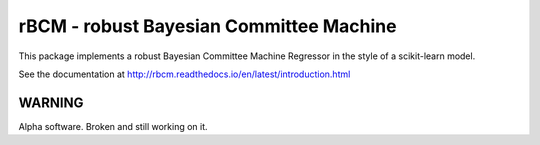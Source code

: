 rBCM - robust Bayesian Committee Machine
========================================

This package implements a robust Bayesian Committee Machine Regressor in the
style of a scikit-learn model.

See the documentation at http://rbcm.readthedocs.io/en/latest/introduction.html

WARNING
--------

Alpha software. Broken and still working on it.
